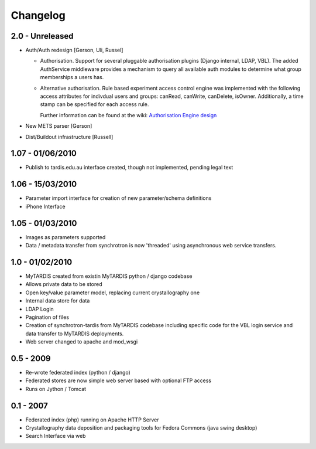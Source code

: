 Changelog
=========

2.0 - Unreleased
----------------
* Auth/Auth redesign [Gerson, Uli, Russel]

  * Authorisation. Support for several pluggable authorisation plugins
    (Django internal, LDAP, VBL). The added AuthService middleware
    provides a mechanism to query all available auth modules to
    determine what group memberships a users has.

  * Alternative authorisation. Rule based experiment access control
    engine was implemented with the following access attributes for
    indivdual users and groups: canRead, canWrite, canDelete,
    isOwner. Additionally, a time stamp can be specified for each
    access rule.

    Further information can be found at the wiki: `Authorisation
    Engine design
    <http://code.google.com/p/mytardis/wiki/AuthorisationEngineAlt>`_

* New METS parser [Gerson]

* Dist/Buildout infrastructure [Russell]


1.07 - 01/06/2010
-----------------

* Publish to tardis.edu.au interface created, though not implemented,
  pending legal text


1.06 - 15/03/2010
-----------------
* Parameter import interface for creation of new parameter/schema
  definitions
* iPhone Interface


1.05 - 01/03/2010
-----------------

* Images as parameters supported
* Data / metadata transfer from synchrotron is now 'threaded' using
  asynchronous web service transfers.


1.0 - 01/02/2010
----------------

* MyTARDIS created from existin MyTARDIS python / django codebase
* Allows private data to be stored
* Open key/value parameter model, replacing current crystallography
  one
* Internal data store for data
* LDAP Login
* Pagination of files
* Creation of synchrotron-tardis from MyTARDIS codebase including
  specific code for the VBL login service and data transfer to
  MyTARDIS deployments.
* Web server changed to apache and mod_wsgi


0.5 - 2009
----------

* Re-wrote federated index (python / django)
* Federated stores are now simple web server based with optional FTP
  access
* Runs on Jython / Tomcat


0.1 - 2007
----------

* Federated index (php) running on Apache HTTP Server
* Crystallography data deposition and packaging tools for Fedora
  Commons (java swing desktop)
* Search Interface via web
